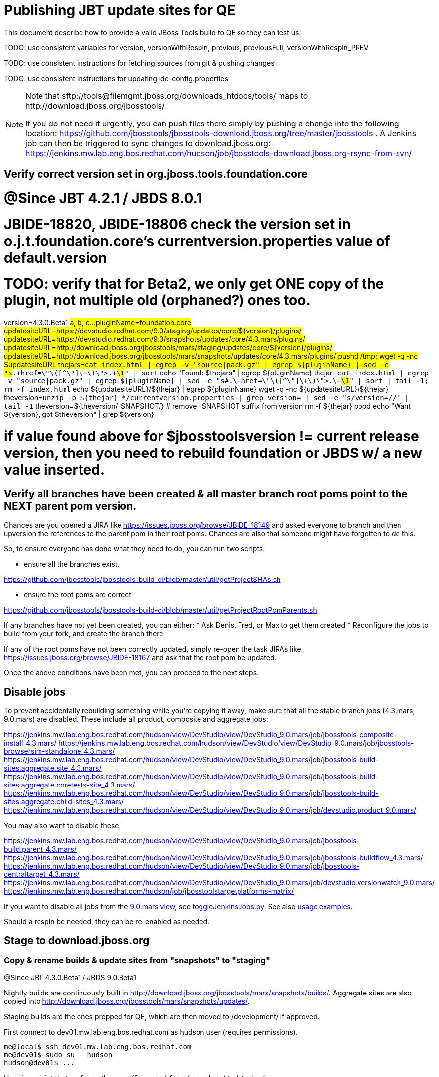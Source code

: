 = Publishing JBT update sites for QE

This document describe how to provide a valid JBoss Tools build to QE so they can test us.

TODO: use consistent variables for version, versionWithRespin, previous, previousFull, versionWithRespin_PREV

TODO: use consistent instructions for fetching sources from git & pushing changes

TODO: use consistent instructions for updating ide-config.properties

[NOTE]
====
Note that +sftp://tools@filemgmt.jboss.org/downloads_htdocs/tools/+ maps to +http://download.jboss.org/jbosstools/+ +

If you do not need it urgently, you can push files there simply by pushing a change into the following location: https://github.com/jbosstools/jbosstools-download.jboss.org/tree/master/jbosstools . 
A Jenkins job can then be triggered to sync changes to download.jboss.org: https://jenkins.mw.lab.eng.bos.redhat.com/hudson/job/jbosstools-download.jboss.org-rsync-from-svn/
====

== Verify correct version set in org.jboss.tools.foundation.core

# @Since JBT 4.2.1 / JBDS 8.0.1
# JBIDE-18820, JBIDE-18806 check the version set in o.j.t.foundation.core's currentversion.properties value of default.version
# TODO: verify that for Beta2, we only get ONE copy of the plugin, not multiple old (orphaned?) ones too.
version=4.3.0.Beta1 #a, b, c...
pluginName=foundation.core
updatesiteURL=https://devstudio.redhat.com/9.0/staging/updates/core/${version}/plugins/
updatesiteURL=https://devstudio.redhat.com/9.0/snapshots/updates/core/4.3.mars/plugins/
updatesiteURL=http://download.jboss.org/jbosstools/mars/staging/updates/core/${version}/plugins/
updatesiteURL=http://download.jboss.org/jbosstools/mars/snapshots/updates/core/4.3.mars/plugins/
pushd /tmp; wget -q -nc $updatesiteURL
thejars=`cat index.html | egrep -v "source|pack.gz" | egrep ${pluginName} | sed -e "s#.\+href=\"\([^\"]\+\)\">.\+#\1#" | sort`
echo "Found: $thejars" | egrep ${pluginName}
thejar=`cat index.html | egrep -v "source|pack.gz" | egrep ${pluginName} | sed -e "s#.\+href=\"\([^\"]\+\)\">.\+#\1#" | sort | tail -1; rm -f index.html`
echo ${updatesiteURL}/${thejar} | egrep ${pluginName}
wget -q -nc ${updatesiteURL}/${thejar}
theversion=`unzip -p ${thejar} */currentversion.properties | grep version= | sed -e "s/version=//" | tail -1`
theversion=${theversion/-SNAPSHOT/} # remove -SNAPSHOT suffix from version
rm -f ${thejar}
popd
echo "Want ${version}, got $theversion" | grep ${version}

# if value found above for $jbosstoolsversion != current release version, then you need to rebuild foundation or JBDS w/ a new value inserted.


== Verify all branches have been created & all master branch root poms point to the NEXT parent pom version.

Chances are you opened a JIRA like https://issues.jboss.org/browse/JBIDE-18149 and asked everyone to branch and then upversion the references to the parent pom in their root poms.
Chances are also that someone might have forgotten to do this.

So, to ensure everyone has done what they need to do, you can run two scripts:

* ensure all the branches exist.

https://github.com/jbosstools/jbosstools-build-ci/blob/master/util/getProjectSHAs.sh

* ensure the root poms are correct

https://github.com/jbosstools/jbosstools-build-ci/blob/master/util/getProjectRootPomParents.sh

If any branches have not yet been created, you can either:
* Ask Denis, Fred, or Max to get them created
* Reconfigure the jobs to build from your fork, and create the branch there

If any of the root poms have not been correctly updated, simply re-open the task JIRAs like https://issues.jboss.org/browse/JBIDE-18167 and ask that the root pom be updated.

Once the above conditions have been met, you can proceed to the next steps.

== Disable jobs

To prevent accidentally rebuilding something while you're copying it away, make sure that all the stable branch jobs (4.3.mars, 9.0.mars) are disabled. These include all product, composite and aggregate jobs:

https://jenkins.mw.lab.eng.bos.redhat.com/hudson/view/DevStudio/view/DevStudio_9.0.mars/job/jbosstools-composite-install_4.3.mars/
https://jenkins.mw.lab.eng.bos.redhat.com/hudson/view/DevStudio/view/DevStudio_9.0.mars/job/jbosstools-browsersim-standalone_4.3.mars/
https://jenkins.mw.lab.eng.bos.redhat.com/hudson/view/DevStudio/view/DevStudio_9.0.mars/job/jbosstools-build-sites.aggregate.site_4.3.mars/
https://jenkins.mw.lab.eng.bos.redhat.com/hudson/view/DevStudio/view/DevStudio_9.0.mars/job/jbosstools-build-sites.aggregate.coretests-site_4.3.mars/
https://jenkins.mw.lab.eng.bos.redhat.com/hudson/view/DevStudio/view/DevStudio_9.0.mars/job/jbosstools-build-sites.aggregate.child-sites_4.3.mars/
https://jenkins.mw.lab.eng.bos.redhat.com/hudson/view/DevStudio/view/DevStudio_9.0.mars/job/devstudio.product_9.0.mars/

You may also want to disable these:

https://jenkins.mw.lab.eng.bos.redhat.com/hudson/view/DevStudio/view/DevStudio_9.0.mars/job/jbosstools-build.parent_4.3.mars/
https://jenkins.mw.lab.eng.bos.redhat.com/hudson/view/DevStudio/view/DevStudio_9.0.mars/job/jbosstools-buildflow_4.3.mars/
https://jenkins.mw.lab.eng.bos.redhat.com/hudson/view/DevStudio/view/DevStudio_9.0.mars/job/jbosstools-centraltarget_4.3.mars/
https://jenkins.mw.lab.eng.bos.redhat.com/hudson/view/DevStudio/view/DevStudio_9.0.mars/job/devstudio.versionwatch_9.0.mars/
https://jenkins.mw.lab.eng.bos.redhat.com/hudson/job/jbosstoolstargetplatforms-matrix/

If you want to disable all jobs from the https://jenkins.mw.lab.eng.bos.redhat.com/hudson/view/DevStudio/view/DevStudio_9.0.mars/[9.0.mars view], see https://github.com/jbdevstudio/jbdevstudio-ci/blob/master/bin/toggleJenkinsJobs.py[toggleJenkinsJobs.py]. See also https://github.com/jbdevstudio/jbdevstudio-ci/blob/master/bin/toggleJenkinsJobs.py.examples.txt[usage examples].

Should a respin be needed, they can be re-enabled as needed.

== Stage to download.jboss.org

=== Copy & rename builds & update sites from "snapshots" to "staging"

@Since JBT 4.3.0.Beta1 / JBDS 9.0.Beta1

Nightly builds are continuously built in http://download.jboss.org/jbosstools/mars/snapshots/builds/. Aggregate sites are also copied into http://download.jboss.org/jbosstools/mars/snapshots/updates/.

Staging builds are the ones prepped for QE, which are then moved to /development/ if approved.

First connect to dev01.mw.lab.eng.bos.redhat.com as +hudson+ user (requires permissions).

[source,bash]
----
me@local$ ssh dev01.mw.lab.eng.bos.redhat.com
me@dev01$ sudo su - hudson
hudson@dev01$ ...
----

Here is a script that performs the copy (& rename) from /snapshots/ to /staging/:

[source,bash]
----

# JBT aggregate site
for site in site; do
  stream=4.3.mars
  version=4.3.0.Beta1c # a, b, c...
  ID=""
  ID=$(echo "ls 20*" | sftp tools@filemgmt.jboss.org:/downloads_htdocs/tools/mars/snapshots/builds/jbosstools-build-sites.aggregate.${site}_${stream} 2>&1 | grep "20.\+" | grep -v sftp | sort | tail -1); ID=${ID%%/*}
  if [[ $ID ]]; then
    if [[ ${site} == "site" ]]; then sitename="core"; else sitename=${site/-site/}; fi
    echo "Latest build for ${sitename} (${site}): ${ID}"
    tmpdir=/tmp/jbosstools-build-sites.aggregate.${site}_${stream}__${ID}
    rsync -aPrz --rsh=ssh --protocol=28 tools@filemgmt.jboss.org:/downloads_htdocs/tools/mars/snapshots/builds/jbosstools-build-sites.aggregate.${site}_${stream}/${ID}/* ${tmpdir}/
    # copy build folder
    echo "mkdir jbosstools-${version}-build-${sitename}" | sftp tools@filemgmt.jboss.org:/downloads_htdocs/tools/mars/staging/builds/
    rsync -aPrz --rsh=ssh --protocol=28 ${tmpdir}/* tools@filemgmt.jboss.org:/downloads_htdocs/tools/mars/staging/builds/jbosstools-${version}-build-${sitename}/${ID}/
    # copy update site
    echo "mkdir ${sitename}" | sftp tools@filemgmt.jboss.org:/downloads_htdocs/tools/mars/staging/updates/
    rsync -aPrz --rsh=ssh --protocol=28 ${tmpdir}/all/repo/* tools@filemgmt.jboss.org:/downloads_htdocs/tools/mars/staging/updates/${sitename}/${version}/
    rm -fr $tmpdir
  else
    echo "ERROR: no latest build found for ${site}" | grep ERROR
  fi
done

# JBT tests site
for site in coretests-site; do
  stream=4.3.mars
  version=4.3.0.Beta1c # a, b, c...
  ID=""
  ID=$(echo "ls 20*" | sftp tools@filemgmt.jboss.org:/downloads_htdocs/tools/mars/snapshots/builds/jbosstools-build-sites.aggregate.${site}_${stream} 2>&1 | grep "20.\+" | grep -v sftp | sort | tail -1); ID=${ID%%/*}
  if [[ $ID ]]; then
    if [[ ${site} == "site" ]]; then sitename="core"; else sitename=${site/-site/}; fi
    echo "Latest build for ${sitename} (${site}): ${ID}"
    tmpdir=/tmp/jbosstools-build-sites.aggregate.${site}_${stream}__${ID}
    rsync -aPrz --rsh=ssh --protocol=28 tools@filemgmt.jboss.org:/downloads_htdocs/tools/mars/snapshots/builds/jbosstools-build-sites.aggregate.${site}_${stream}/${ID}/* ${tmpdir}/
    # copy build folder
    echo "mkdir jbosstools-${version}-build-${sitename}" | sftp tools@filemgmt.jboss.org:/downloads_htdocs/tools/mars/staging/builds/
    rsync -aPrz --rsh=ssh --protocol=28 ${tmpdir}/* tools@filemgmt.jboss.org:/downloads_htdocs/tools/mars/staging/builds/jbosstools-${version}-build-${sitename}/${ID}/
    # copy update site
    echo "mkdir ${sitename}" | sftp tools@filemgmt.jboss.org:/downloads_htdocs/tools/mars/staging/updates/
    rsync -aPrz --rsh=ssh --protocol=28 ${tmpdir}/all/repo/* tools@filemgmt.jboss.org:/downloads_htdocs/tools/mars/staging/updates/${sitename}/${version}/
    rm -fr $tmpdir
  else
    echo "ERROR: no latest build found for ${site}" | grep ERROR
  fi
done

#TODO: JBIDE-19757 as of Beta1 we should no longer require the webtools-site anymore; instead we need to create a symlink from http://download.jboss.org/jbosstools/updates/webtools/mars/ into http://download.jboss.org/jbosstools/mars/development/updates/
# webtools sites
for site in webtools-site; do
  stream=4.3.mars
  version=4.3.0.Beta1c # a, b, c...
  ID=""
  ID=$(echo "ls 20*" | sftp tools@filemgmt.jboss.org:/downloads_htdocs/tools/mars/snapshots/builds/jbosstools-build-sites.aggregate.${site}_${stream} 2>&1 | grep "20.\+" | grep -v sftp | sort | tail -1); ID=${ID%%/*}
  if [[ $ID ]]; then
    if [[ ${site} == "site" ]]; then sitename="core"; else sitename=${site/-site/}; fi
    echo "Latest build for ${sitename} (${site}): ${ID}"
    tmpdir=/tmp/jbosstools-build-sites.aggregate.${site}_${stream}__${ID}
    rsync -aPrz --rsh=ssh --protocol=28 tools@filemgmt.jboss.org:/downloads_htdocs/tools/mars/snapshots/builds/jbosstools-build-sites.aggregate.${site}_${stream}/${ID}/* ${tmpdir}/
    # copy build folder
    echo "mkdir jbosstools-${version}-build-${sitename}" | sftp tools@filemgmt.jboss.org:/downloads_htdocs/tools/mars/staging/builds/
    rsync -aPrz --rsh=ssh --protocol=28 ${tmpdir}/* tools@filemgmt.jboss.org:/downloads_htdocs/tools/mars/staging/builds/jbosstools-${version}-build-${sitename}/${ID}/
    # copy update site
    echo "mkdir ${sitename}" | sftp tools@filemgmt.jboss.org:/downloads_htdocs/tools/mars/staging/updates/
    rsync -aPrz --rsh=ssh --protocol=28 ${tmpdir}/all/repo/* tools@filemgmt.jboss.org:/downloads_htdocs/tools/mars/staging/updates/${sitename}/${version}/
    rm -fr $tmpdir
  else
    echo "ERROR: no latest build found for ${site}" | grep ERROR
  fi
done

# Central and EA sites
for site in central-site earlyaccess-site; do
  stream=4.3.mars
  version=4.3.0.Beta1c # a, b, c...
  ID=""
  ID=$(echo "ls 20*" | sftp tools@filemgmt.jboss.org:/downloads_htdocs/tools/mars/snapshots/builds/jbosstools-build-sites.aggregate.${site}_${stream} 2>&1 | grep "20.\+" | grep -v sftp | sort | tail -1); ID=${ID%%/*}
  if [[ $ID ]]; then
    if [[ ${site} == "site" ]]; then sitename="core"; else sitename=${site/-site/}; fi
    echo "Latest build for ${sitename} (${site}): ${ID}"
    tmpdir=/tmp/jbosstools-build-sites.aggregate.${site}_${stream}__${ID}
    rsync -aPrz --rsh=ssh --protocol=28 tools@filemgmt.jboss.org:/downloads_htdocs/tools/mars/snapshots/builds/jbosstools-build-sites.aggregate.${site}_${stream}/${ID}/* ${tmpdir}/
    # copy build folder
    echo "mkdir jbosstools-${version}-build-${sitename}" | sftp tools@filemgmt.jboss.org:/downloads_htdocs/tools/mars/staging/builds/
    rsync -aPrz --rsh=ssh --protocol=28 ${tmpdir}/* tools@filemgmt.jboss.org:/downloads_htdocs/tools/mars/staging/builds/jbosstools-${version}-build-${sitename}/${ID}/
    # copy update site
    echo "mkdir ${sitename}" | sftp tools@filemgmt.jboss.org:/downloads_htdocs/tools/mars/staging/updates/
    rsync -aPrz --rsh=ssh --protocol=28 ${tmpdir}/all/repo/* tools@filemgmt.jboss.org:/downloads_htdocs/tools/mars/staging/updates/${sitename}/${version}/
    rm -fr $tmpdir
  else
    echo "ERROR: no latest build found for ${site}" | grep ERROR
  fi
done

# Browsersim Standalone Zip, ~16M
for site in browsersim-standalone; do
  stream=4.3.mars
  version=4.3.0.Beta1c # a, b, c...
  ID=""
  ID=$(echo "ls 20*" | sftp tools@filemgmt.jboss.org:/downloads_htdocs/tools/mars/snapshots/builds/jbosstools-${site}_${stream} 2>&1 | grep "20.\+" | grep -v sftp | sort | tail -1); ID=${ID%%/*}
  if [[ $ID ]]; then
    if [[ ${site} == "site" ]]; then sitename="core"; else sitename=${site/-site/}; fi
    echo "Latest build for ${sitename} (${site}): ${ID}"
    tmpdir=/tmp/jbosstools-${site}_${stream}__${ID}
    rsync -aPrz --rsh=ssh --protocol=28 tools@filemgmt.jboss.org:/downloads_htdocs/tools/mars/snapshots/builds/jbosstools-${site}_${stream}/${ID}/* ${tmpdir}/
    # copy build folder
    echo "mkdir jbosstools-${version}-build-${sitename}" | sftp tools@filemgmt.jboss.org:/downloads_htdocs/tools/mars/staging/builds/
    rsync -aPrz --rsh=ssh --protocol=28 ${tmpdir}/* tools@filemgmt.jboss.org:/downloads_htdocs/tools/mars/staging/builds/jbosstools-${version}-build-${sitename}/${ID}/
    rm -fr $tmpdir
  else
    echo "ERROR: no latest build found for ${site}" | grep ERROR
  fi
done

#  verify sites are correctly populated:
for site in site coretests-site webtools-site central-site earlyaccess-site; do
  if [[ ${site} == "site" ]]; then sitename="core"; else sitename=${site/-site/}; fi
  echo "http://download.jboss.org/jbosstools/mars/staging/builds/jbosstools-${version}-build-${sitename}/ *AND* http://download.jboss.org/jbosstools/mars/staging/updates/${sitename}/${version}/"
done
for site in browsersim-standalone; do
  if [[ ${site} == "site" ]]; then sitename="core"; else sitename=${site/-site/}; fi
  echo "http://download.jboss.org/jbosstools/mars/staging/builds/jbosstools-${version}-build-${sitename}/"
done


----

=== Update composite site metadata for staged updates

Update files __http://download.jboss.org/jbosstools/mars/staging/updates/composite*.xml__ , with SFTP/SCP via command-line or your 
favourite SFTP GUI client (such as Eclipse RSE).

This site needs to contain:
* The latest JBoss Tools core site
* The latest matching target platform site
* The latest matching JBoss Tools Central site

[source,bash]
----
versionWithRespin_PREV=4.3.0.Beta1b
TARGET_PLATFORM_VERSION_MAX_PREV=4.50.0.Beta1
TARGET_PLATFORM_CENTRAL_MAX_PREV=4.50.0.Beta1-SNAPSHOT

versionWithRespin=4.3.0.Beta1c # a, b, c...
TARGET_PLATFORM_VERSION_MAX=4.50.0.Beta1
TARGET_PLATFORM_CENTRAL_MAX=4.50.0.Beta1-SNAPSHOT

cd jbosstools-download.jboss.org/jbosstools/mars/staging/updates
git fetch origin master
git checkout FETCH_HEAD

# replace static/releases with mars/staging/updates, then replace all the versions
now=`date +%s000`
for c in compositeContent.xml compositeArtifacts.xml; do 
  sed -i -e "s#<property name='p2.timestamp' value='[0-9]\+'/>#<property name='p2.timestamp' value='${now}'/>#" $c
  sed -i -e "s#/static/releases/#/mars/staging/updates/#" $c
  sed -i -e "s#${TARGET_PLATFORM_CENTRAL_MAX_PREV}#${TARGET_PLATFORM_CENTRAL_MAX}#" $c
  sed -i -e "s#${TARGET_PLATFORM_VERSION_MAX_PREV}#${TARGET_PLATFORM_VERSION_MAX}#" $c
  sed -i -e "s#${versionWithRespin_PREV}#${versionWithRespin}#" $c
done
cat $c | egrep "${versionWithRespin}|${TARGET_PLATFORM_VERSION_MAX}|${TARGET_PLATFORM_CENTRAL_MAX}|timestamp"

# commit the change and push to master
git add composite*.xml
git commit -m "release JBT ${versionWithRespin} to QE" composite*.xml
git push origin HEAD:master

# push updated file to server
scp composite*.xml tools@filemgmt.jboss.org:/downloads_htdocs/tools/mars/staging/updates/

----


== Update Discovery URLs

[[update-discovery-urls]]
Update the *stable branch* discovery job ( https://jenkins.mw.lab.eng.bos.redhat.com/hudson/view/DevStudio/view/DevStudio_9.0.mars/job/jbosstools-discovery_4.3.mars/configure ) to use the correct source URLs and versions +

VERSION = "Beta1c" (not SNAPSHOT!)
TARGET_PLATFORM_VERSION_MAXIMUM  = "4.50.0.Beta1"
JBTCENTRALTARGET_VERSION   = "4.50.0.Beta1-SNAPSHOT"

Then respin the job and verify that sites were correctly populated:

* http://download.jboss.org/jbosstools/mars/snapshots/builds/jbosstools-discovery.central_4.3.mars/
* http://download.jboss.org/jbosstools/mars/snapshots/builds/jbosstools-discovery.earlyaccess_4.3.mars/


=== Stage discovery site 

WARNING: Make sure you performed the step <<update-discovery-urls,Update Discovery URLs>> above.

There are 2 things to do:

. copy & rename the discovery sites from /snapshots/ to /staging/
. ensure any references to the latest Integration Stack jar(s) are included

First connect to dev01.mw.lab.eng.bos.redhat.com as +hudson+ user (requires permissions).

[source,bash]
----
me@local$ ssh dev01.mw.lab.eng.bos.redhat.com
me@dev01$ sudo su - hudson
hudson@dev01$ ...
----

[source,bash]
----

for site in discovery.central discovery.earlyaccess; do
  stream=4.3.mars
  version=4.3.0.Beta1c # a, b, c...
  ID=""
  ID=$(echo "ls 20*" | sftp tools@filemgmt.jboss.org:/downloads_htdocs/tools/mars/snapshots/builds/jbosstools-${site}_${stream} 2>&1 | grep "20.\+" | grep -v sftp | sort | tail -1); ID=${ID%%/*}
  if [[ $ID ]]; then
    if [[ ${site} == "site" ]]; then sitename="core"; else sitename=${site/-site/}; fi
    echo "Latest build for ${sitename} (${site}): ${ID}"
    tmpdir=/tmp/jbosstools-build-sites.aggregate.site_${stream}__${ID}
    rsync -aPrz --rsh=ssh --protocol=28 tools@filemgmt.jboss.org:/downloads_htdocs/tools/mars/snapshots/builds/jbosstools-${site}_${stream}/${ID}/* ${tmpdir}/
    # copy build folder
    echo "mkdir jbosstools-${version}-build-${sitename}" | sftp tools@filemgmt.jboss.org:/downloads_htdocs/tools/mars/staging/builds/
    rsync -aPrz --rsh=ssh --protocol=28 ${tmpdir}/* tools@filemgmt.jboss.org:/downloads_htdocs/tools/mars/staging/builds/jbosstools-${version}-build-${sitename}/${ID}/
    # copy update site
    echo "mkdir ${sitename}" | sftp tools@filemgmt.jboss.org:/downloads_htdocs/tools/mars/staging/updates/
    rsync -aPrz --rsh=ssh --protocol=28 ${tmpdir}/all/repo/* tools@filemgmt.jboss.org:/downloads_htdocs/tools/mars/staging/updates/${sitename}/${version}/
    rm -fr $tmpdir
  else
    echo "ERROR: no latest build found for ${site}" | grep ERROR
  fi
done

#  verify sites are correctly populated:
for site in discovery.central discovery.earlyaccess; do
  if [[ ${site} == "site" ]]; then sitename="core"; else sitename=${site/-site/}; fi
  echo "http://download.jboss.org/jbosstools/mars/staging/builds/jbosstools-${version}-build-${sitename}/ *AND* http://download.jboss.org/jbosstools/mars/staging/updates/${sitename}/${version}/"
done

----

[source,bash]
----

# TODO: write a new mechanism for 4.3.0.Beta2 to pull in integration stack jars!
# new EA properties is here: http://download.jboss.org/jbosstools/mars/staging/updates/discovery.earlyaccess/*/jbosstools-earlyaccess.properties

stream=4.3.mars
version=4.3.0.Beta1c # a, b, c...
# earlyaccess site includes one directory.xml file which lists both core and earlyaccess plugins, so use that instead of core site
echo "rename nightly/earlyaccess/${stream} staging/${version}" | sftp tools@filemgmt.jboss.org:/downloads_htdocs/tools/discovery/
echo " >> http://download.jboss.org/jbosstools/discovery/staging/${version}/" | egrep ">>|${version}"

# TODO: ensure that the latest IS plugin jar is also available in the staging JBT discovery site
# TODO: remember to include IS jar in jbosstools-directory.xml AND the plugin in the site too

isjar=""
isjar=`curl -s http://download.jboss.org/jbosstools/updates/stable/mars/jbosstools-directory.xml | grep integration-stack`
isjar=`curl -s http://download.jboss.org/jbosstools/updates/development/mars/jbosstools-directory.xml | grep integration-stack`
if [[ ${isjar} ]]; then 
  # echo "Found integration-stack jar: ${isjar}"
	curl -s http://download.jboss.org/jbosstools/discovery/staging/${version}/jbosstools-directory.xml > /tmp/jbosstools-directory.xml
  isjar2=`cat /tmp/jbosstools-directory.xml | grep integration-stack`
  if [[ ! ${isjar2} ]]; then
    echo "ERROR: no integration stack jar listed in http://download.jboss.org/jbosstools/discovery/staging/${version}/" | grep ERROR
    echo "Must add this line:"
    echo ""
    echo "${isjar}"
    echo ""
    pushd jbosstools-download.jboss.org/jbosstools/discovery/staging/
	    git fetch origin master
	    git checkout master 
	    mkdir -p ${version}
	    pushd ${version}
		    mv /tmp/jbosstools-directory.xml jbosstools-directory.xml
		    cat jbosstools-directory.xml | egrep "<directory|<entry" > jbosstools-directory.xml.out
		    echo ${isjar} >> jbosstools-directory.xml.out
		    echo "</directory>" >> jbosstools-directory.xml.out
		    mv -f jbosstools-directory.xml.out jbosstools-directory.xml
		    cat jbosstools-directory.xml | grep integration-stack
		    git add jbosstools-directory.xml
		    git commit -m "add latest JBT IS jar to jbosstools/discovery/staging/${version}" jbosstools-directory.xml
		    git push origin master
        echo "TODO: make sure the above step worked" | grep TODO
		    scpr jbosstools-directory.xml $TOOLS/discovery/staging/${version}/
        echo "firefox http://download.jboss.org/jbosstools/discovery/staging/${version}/jbosstools-directory.xml"
		  popd
    popd
  else
    echo "OK: directory.xml includes ${isjar}" | egrep "OK|integration-stack"
    rm -f /tmp/jbosstools-directory.xml
  fi
fi
----


== Release the latest QE snapshot to ide-config.properties

Check out this file:

http://download.jboss.org/jbosstools/configuration/ide-config.properties

And update it it as required, so that the links for the latest milestone point to valid URLs, eg.,

[source,bash]
----

versionWithRespin=4.3.0.Beta1c #a, b, c...
# adjust these steps to fit your own path location & git workflow
cd jbosstools-download.jboss.org/jbosstools/configuration
git fetch origin master
git checkout FETCH_HEAD
vim ide-config.properties # or use another editor 

# otherwise, replace existing lines with these to make the lastest milestone live
jboss.discovery.directory.url|jbosstools|4.3.0.Beta1=http://download.jboss.org/jbosstools/mars/staging/updates/discovery.central/${versionWithRespin}/jbosstools-directory.xml
jboss.discovery.site.url|jbosstools|4.3.0.Beta1=http://download.jboss.org/jbosstools/mars/staging/updates/discovery.central/${versionWithRespin}/
jboss.discovery.earlyaccess.site.url|jbosstools|4.3.0.Beta1=http://download.jboss.org/jbosstools/mars/staging/updates/discovery.earlyaccess/${versionWithRespin}/
jboss.discovery.earlyaccess.list.url|jbosstools|4.3.0.Beta1=http://download.jboss.org/jbosstools/mars/staging/updates/discovery.earlyaccess/${versionWithRespin}/jbosstools-earlyaccess.properties
jboss.discovery.site.integration-stack.url|jbosstools|4.3.0.Beta1=

# commit the change and push to master
git add ide-config.properties
git commit -m "release JBT ${versionWithRespin} to QE: link to latest dev milestone discovery site" ide-config.properties
git push origin HEAD:master

# push updated file to server
scp ide-config.properties tools@filemgmt.jboss.org:/downloads_htdocs/tools/configuration/ide-config.properties
----

== Test sites

Before notifying team of successful staging process completion, let's check there is no obvious issue

1. Get a recent Eclipse (compatible with the target version of JBT)
2. Install all content from http://download.jboss.org/jbosstools/mars/staging/updates/ in it
3. Restart as suggested
4. Open Central Software/Updates tab, enable Early-Access select and install all connectors
5. Restart as suggested
6. Check log, start an example project, check log again

== Notify the team

____
*To* jbosstools-dev@lists.jboss.org +

[source,bash]
----
versionWithRespin=4.3.0.Beta1c # a, b, c...
respin="respin-b"
#TARGET_PLATFORM_VERSION_MIN=4.50.0.Beta1
TARGET_PLATFORM_VERSION_MAX=4.50.0.Beta1
TARGET_PLATFORM_CENTRAL_MAX=4.50.0.Beta1-SNAPSHOT
jbdsFixVersion=9.0.0.Beta1 # no respin suffix here
jbtFixVersion=4.3.0.Beta1 # no respin suffix here
echo "
Subject: 

JBoss Tools Core ${versionWithRespin} bits available for QE testing

Body:

As always, these are not FINAL bits, but preliminary results for QE & community testing. Not for use by customers or end users. 

Update site: http://download.jboss.org/jbosstools/mars/staging/updates/

Target platform: 
* http://download.jboss.org/jbosstools/targetplatforms/jbosstoolstarget/${TARGET_PLATFORM_VERSION_MAX} 

New + noteworthy (subject to change): 
* https://github.com/jbosstools/jbosstools-website/tree/master/documentation/whatsnew
* http://tools.jboss.org/documentation/whatsnew/

Schedule: https://issues.jboss.org/browse/JBIDE#selectedTab=com.atlassian.jira.plugin.system.project%3Aversions-panel

--

Additional update sites:
* http://download.jboss.org/jbosstools/mars/staging/updates/core/${versionWithRespin}/
* http://download.jboss.org/jbosstools/mars/staging/updates/coretests/${versionWithRespin}/
* http://download.jboss.org/jbosstools/mars/staging/updates/webtools/${versionWithRespin}/

Discovery sites:
* http://download.jboss.org/jbosstools/mars/staging/updates/discovery.central/${versionWithRespin}/
* http://download.jboss.org/jbosstools/mars/staging/updates/discovery.earlyaccess/${versionWithRespin}/

Build folders (for build logs & update site zips):
* http://download.jboss.org/jbosstools/mars/staging/builds/

"
if [[ $respin != "respin-" ]]; then
echo " 

--

Changes prompting this $respin are:

https://issues.jboss.org/issues/?jql=labels%20in%20%28%22${respin}%22%29%20and%20%28%28project%20in%20%28%22JBDS%22%29%20and%20fixversion%20in%20%28%22${jbdsFixVersion}%22%29%29%20or%20%28project%20in%20%28%22JBIDE%22%2C%22TOOLSDOC%22%29%20and%20fixversion%20in%20%28%22${jbtFixVersion}%22%29%29%29

To compare the upcoming version of Central (${versionWithRespin}) against an older version, add lines similar to these your eclipse.ini file after the -vmargs line for the appropriate version & URLs:
 -Djboss.discovery.directory.url=http://download.jboss.org/jbosstools/mars/staging/updates/discovery.central/${versionWithRespin}/jbosstools-directory.xml
 -Djboss.discovery.site.url=http://download.jboss.org/jbosstools/mars/staging/updates/
 -Djboss.discovery.earlyaccess.site.url=http://download.jboss.org/jbosstools/mars/staging/updates/discovery.earlyaccess/${versionWithRespin}/
 -Djboss.discovery.earlyaccess.list.url=http://download.jboss.org/jbosstools/mars/staging/updates/discovery.earlyaccess/${versionWithRespin}/jbosstools-earlyaccess.properties
"
fi

----
____
